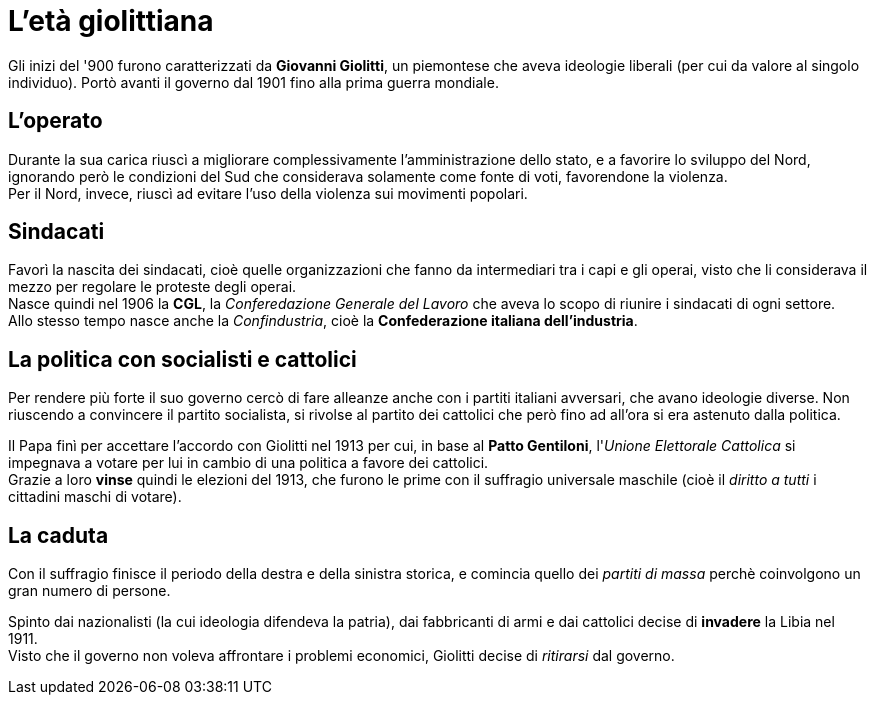 = L'età giolittiana

Gli inizi del '900 furono caratterizzati da *Giovanni Giolitti*, un piemontese che aveva ideologie liberali (per cui da valore al singolo individuo).
Portò avanti il governo dal 1901 fino alla prima guerra mondiale.

== L'operato
Durante la sua carica riuscì a migliorare complessivamente l'amministrazione dello stato, e a favorire lo sviluppo del Nord, ignorando però le condizioni del Sud che considerava solamente come fonte di voti, favorendone la violenza. +
Per il Nord, invece, riuscì ad evitare l'uso della violenza sui movimenti popolari.

== Sindacati
Favorì la nascita dei sindacati, cioè quelle organizzazioni che fanno da intermediari tra i capi e gli operai, visto che li considerava il mezzo per regolare le proteste degli operai. +
Nasce quindi nel 1906 la *CGL*, la _Conferedazione Generale del Lavoro_ che aveva lo scopo di riunire i sindacati di ogni settore. +
Allo stesso tempo nasce anche la _Confindustria_, cioè la *Confederazione italiana dell'industria*.

== La politica con socialisti e cattolici
Per rendere più forte il suo governo cercò di fare alleanze anche con i partiti italiani avversari, che avano ideologie diverse. Non riuscendo a convincere il partito socialista, si rivolse al partito dei cattolici che però fino ad all'ora si era astenuto dalla politica.

Il Papa finì per accettare l'accordo con Giolitti nel 1913 per cui, in base al *Patto Gentiloni*, l'_Unione Elettorale Cattolica_ si impegnava a votare per lui in cambio di una politica a favore dei cattolici. +
Grazie a loro *vinse* quindi le elezioni del 1913, che furono le prime con il suffragio universale maschile (cioè il _diritto a tutti_ i cittadini maschi di votare).

== La caduta
Con il suffragio finisce il periodo della destra e della sinistra storica, e comincia quello dei _partiti di massa_ perchè coinvolgono un gran numero di persone.

Spinto dai nazionalisti (la cui ideologia difendeva la patria), dai fabbricanti di armi e dai cattolici decise di *invadere* la Libia nel 1911. +
Visto che il governo non voleva affrontare i problemi economici, Giolitti decise di _ritirarsi_ dal governo.
